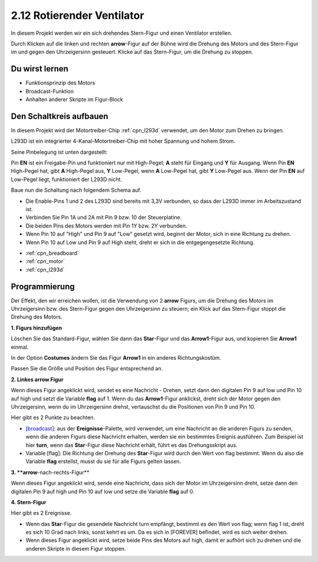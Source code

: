 .. _rotating_fan:

2.12 Rotierender Ventilator
=======================================

In diesem Projekt werden wir ein sich drehendes Stern-Figur und einen Ventilator erstellen.

Durch Klicken auf die linken und rechten **arrow**-Figur auf der Bühne wird die Drehung des Motors und des Stern-Figur im und gegen den Uhrzeigersinn gesteuert. Klicke auf das Stern-Figur, um die Drehung zu stoppen.

.. image:: img/13_fan.png

Du wirst lernen
---------------------

- Funktionsprinzip des Motors
- Broadcast-Funktion
- Anhalten anderer Skripte im Figur-Block

Den Schaltkreis aufbauen
------------------------------

In diesem Projekt wird der Motortreiber-Chip :ref:`cpn_l293d` verwendet, um den Motor zum Drehen zu bringen.

L293D ist ein integrierter 4-Kanal-Motortreiber-Chip mit hoher Spannung und hohem Strom. 

Seine Pinbelegung ist unten dargestellt: 

Pin **EN** ist ein Freigabe-Pin und funktioniert nur mit High-Pegel; **A** steht für Eingang und **Y** für Ausgang. Wenn Pin **EN** High-Pegel hat, gibt **A** High-Pegel aus, **Y** Low-Pegel, wenn **A** Low-Pegel hat, gibt **Y** Low-Pegel aus. Wenn der Pin **EN** auf Low-Pegel liegt, funktioniert der L293D nicht.

.. image:: img/13_l293d.png

Baue nun die Schaltung nach folgendem Schema auf.

* Die Enable-Pins 1 und 2 des L293D sind bereits mit 3,3V verbunden, so dass der L293D immer im Arbeitszustand ist. 
* Verbinden Sie Pin 1A und 2A mit Pin 9 bzw. 10 der Steuerplatine. 
* Die beiden Pins des Motors werden mit Pin 1Y bzw. 2Y verbunden. 
* Wenn Pin 10 auf "High" und Pin 9 auf "Low" gesetzt wird, beginnt der Motor, sich in eine Richtung zu drehen. 
* Wenn Pin 10 auf Low und Pin 9 auf High steht, dreht er sich in die entgegengesetzte Richtung.

.. image:: img/circuit/motor_circuit.png

* :ref:`cpn_breadboard`
* :ref:`cpn_motor`
* :ref:`cpn_l293d` 

Programmierung
------------------
Der Effekt, den wir erreichen wollen, ist die Verwendung von 2 **arrow** Figurs, um die Drehung des Motors im Uhrzeigersinn bzw. des Stern-Figur gegen den Uhrzeigersinn zu steuern; ein Klick auf das Stern-Figur stoppt die Drehung des Motors.

**1. Figurs hinzufügen**

Löschen Sie das Standard-Figur, wählen Sie dann das **Star**-Figur und das **Arrow1**-Figur aus, und kopieren Sie **Arrow1** einmal.

.. image:: img/13_star.png

In der Option **Costumes** ändern Sie das Figur **Arrow1** in ein anderes Richtungskostüm.

.. image:: img/13_star1.png

Passen Sie die Größe und Position des Figur entsprechend an.

.. image:: img/13_star2.png

**2. Linkes arrow Figur**

Wenn dieses Figur angeklickt wird, sendet es eine Nachricht - Drehen, setzt dann den digitalen Pin 9 auf low und Pin 10 auf high und setzt die Variable **flag** auf 1. Wenn du das **Arrow1**-Figur anklickst, dreht sich der Motor gegen den Uhrzeigersinn, wenn du im Uhrzeigersinn drehst, vertauschst du die Positionen von Pin 9 und Pin 10.

Hier gibt es 2 Punkte zu beachten.

* `[broadcast <https://en.scratch-wiki.info/wiki/Broadcast>`_]: aus der **Ereignisse**-Palette, wird verwendet, um eine Nachricht an die anderen Figurs zu senden, wenn die anderen Figurs diese Nachricht erhalten, werden sie ein bestimmtes Ereignis ausführen. Zum Beispiel ist hier **turn**, wenn das **Star**-Figur diese Nachricht erhält, führt es das Drehungsskript aus.
* Variable [flag]: Die Richtung der Drehung des **Star**-Figur wird durch den Wert von flag bestimmt. Wenn du also die Variable **flag** erstellst, musst du sie für alle Figurs gelten lassen.

.. image:: img/13_left.png

**3. **arrow**-nach-rechts-Figur**

Wenn dieses Figur angeklickt wird, sende eine Nachricht, dass sich der Motor im Uhrzeigersinn dreht, setze dann den digitalen Pin 9 auf high und Pin 10 auf low und setze die Variable **flag** auf 0.

.. image:: img/13_right.png

**4. Stern-Figur**

Hier gibt es 2 Ereignisse.

* Wenn das **Star**-Figur die gesendete Nachricht turn empfängt, bestimmt es den Wert von flag; wenn flag 1 ist, dreht es sich 10 Grad nach links, sonst kehrt es um. Da es sich in [FOREVER] befindet, wird es sich weiter drehen.
* Wenn dieses Figur angeklickt wird, setze beide Pins des Motors auf high, damit er aufhört sich zu drehen und die anderen Skripte in diesem Figur stoppen.

.. image:: img/13_broadcast.png



